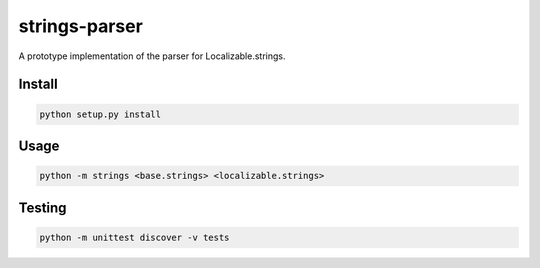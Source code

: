 strings-parser
==============

A prototype implementation of the parser for Localizable.strings.

Install
-------

.. code::

    python setup.py install

Usage
-----

.. code::

    python -m strings <base.strings> <localizable.strings>


Testing
-------

.. code::

    python -m unittest discover -v tests
